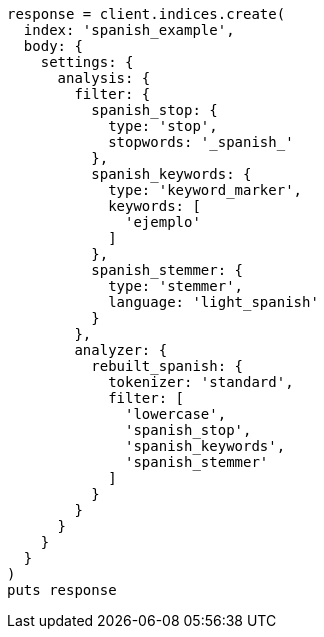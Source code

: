 [source, ruby]
----
response = client.indices.create(
  index: 'spanish_example',
  body: {
    settings: {
      analysis: {
        filter: {
          spanish_stop: {
            type: 'stop',
            stopwords: '_spanish_'
          },
          spanish_keywords: {
            type: 'keyword_marker',
            keywords: [
              'ejemplo'
            ]
          },
          spanish_stemmer: {
            type: 'stemmer',
            language: 'light_spanish'
          }
        },
        analyzer: {
          rebuilt_spanish: {
            tokenizer: 'standard',
            filter: [
              'lowercase',
              'spanish_stop',
              'spanish_keywords',
              'spanish_stemmer'
            ]
          }
        }
      }
    }
  }
)
puts response
----
